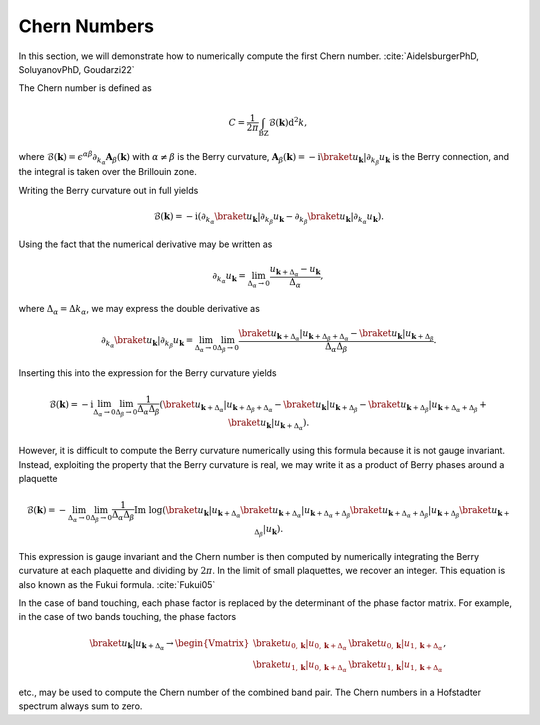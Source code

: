 Chern Numbers
=============

In this section, we will demonstrate how to numerically compute the first Chern number. :cite:`AidelsburgerPhD, SoluyanovPhD, Goudarzi22`

The Chern number is defined as

.. math::
   C = \frac{1}{2\pi} \int_\mathrm{BZ} \mathcal{B}(\mathbf{k}) \mathrm{d}^2 k,

where :math:`\mathcal{B}(\mathbf{k})=\epsilon^{\alpha \beta}\partial_{k_\alpha} \mathbf{A}_{\beta}(\mathbf{k})` with :math:`\alpha\neq\beta` is the Berry curvature, :math:`\mathbf{A}_\beta(\mathbf{k})=-\mathrm{i}\braket{u_\mathbf{k}|\partial_{k_\beta}u_\mathbf{k}}` is the Berry connection, and the integral is taken over the Brillouin zone.

Writing the Berry curvature out in full yields

.. math::
   \mathcal{B}(\mathbf{k}) = -\mathrm{i} (\partial_{k_\alpha} \braket{u_\mathbf{k}|\partial_{k_\beta}u_\mathbf{k}} - \partial_{k_\beta} \braket{u_\mathbf{k}|\partial_{k_\alpha}u_\mathbf{k}}).

Using the fact that the numerical derivative may be written as

.. math::
   \partial_{k_\alpha} u_\mathbf{k} = \lim_{\Delta_\alpha\to 0} \frac{u_{\mathbf{k}+\Delta_\alpha}-u_\mathbf{k}}{\Delta_\alpha},

where :math:`\Delta_\alpha=\Delta k_\alpha`, we may express the double derivative as

.. math::
   \partial_{k_\alpha} \braket{u_\mathbf{k}|\partial_{k_\beta} u_\mathbf{k}} = \lim_{\Delta_\alpha\to 0}\lim_{\Delta_\beta\to 0} \frac{\braket{u_{\mathbf{k}+\Delta_\alpha}| u_{\mathbf{k}+\Delta_\beta+\Delta_\alpha}}-\braket{u_\mathbf{k}|u_{\mathbf{k}+\Delta_\beta}}}{\Delta_\alpha \Delta_\beta}.

Inserting this into the expression for the Berry curvature yields

.. math::
   \mathcal{B}(\mathbf{k}) = -\mathrm{i} \lim_{\Delta_\alpha\to 0}\lim_{\Delta_\beta\to 0} \frac{1}{\Delta_\alpha\Delta_\beta} \left( \braket{u_{\mathbf{k}+\Delta_\alpha}| u_{\mathbf{k}+\Delta_\beta+\Delta_\alpha}}-\braket{u_\mathbf{k}|u_{\mathbf{k}+\Delta_\beta}} - \braket{u_{\mathbf{k}+\Delta_\beta}| u_{\mathbf{k}+\Delta_\alpha+\Delta_\beta}}+\braket{u_\mathbf{k}|u_{\mathbf{k}+\Delta_\alpha}} \right).


However, it is difficult to compute the Berry curvature numerically using this formula because it is not gauge invariant. Instead, exploiting the property that the Berry curvature is real, we may write it as a product of Berry phases around a plaquette

.. math::
   \mathcal{B}(\mathbf{k}) = - \lim_{\Delta_\alpha\to 0}\lim_{\Delta_\beta\to 0} \frac{1}{\Delta_\alpha \Delta_\beta} \text{Im}\;\log (\braket{u_{\mathbf{k}}| u_{\mathbf{k}+\Delta_\alpha}}\braket{u_{\mathbf{k}+\Delta_\alpha}| u_{\mathbf{k}+\Delta_\alpha+\Delta_\beta}}\braket{u_{\mathbf{k}+\Delta_\alpha+\Delta_\beta}| u_{\mathbf{k}+\Delta_\beta}} \braket{u_{\mathbf{k}+\Delta_\beta}| u_{\mathbf{k}}}).

This expression is gauge invariant and the Chern number is then computed by numerically integrating the Berry curvature at each plaquette and dividing by :math:`2\pi`. In the limit of small plaquettes, we recover an integer. This equation is also known as the Fukui formula. :cite:`Fukui05`

In the case of band touching, each phase factor is replaced by the determinant of the phase factor matrix. For example, in the case of two bands touching, the phase factors

.. math::
   \braket{u_{\mathbf{k}}| u_{\mathbf{k}+\Delta_\alpha}} \to
   \begin{Vmatrix}
   \braket{u_{0, \mathbf{k}}| u_{0, \mathbf{k}+\Delta_\alpha}} & \braket{u_{0, \mathbf{k}}| u_{1, \mathbf{k}+\Delta_\alpha}} \\
   \braket{u_{1, \mathbf{k}}| u_{0, \mathbf{k}+\Delta_\alpha}} & \braket{u_{1, \mathbf{k}}| u_{1, \mathbf{k}+\Delta_\alpha}}
   \end{Vmatrix},

etc., may be used to compute the Chern number of the combined band pair. The Chern numbers in a Hofstadter spectrum always sum to zero.
